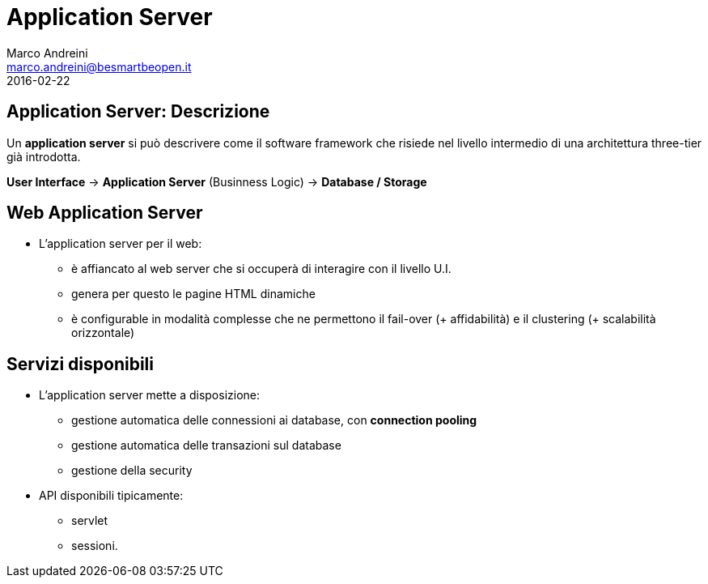 = Application Server
Marco Andreini <marco.andreini@besmartbeopen.it>
2016-02-22
:source-highlighter: highlightjs
:backend: revealjs
:revealjs_theme: night
:revealjs_slideNumber: true
:sourcedir: ../main/java

== Application Server: Descrizione

Un *application server* si può descrivere come il software framework che risiede
nel livello intermedio di una architettura three-tier già introdotta.

*User Interface* -> *Application Server* (Businness Logic) -> *Database / Storage*

== Web Application Server

* L'application server per il web:
** è affiancato al web server che si occuperà di interagire con il livello U.I.
** genera per questo le pagine HTML dinamiche
** è configurable in modalità complesse che ne permettono il fail-over
(+ affidabilità) e il clustering (+ scalabilità orizzontale)

== Servizi disponibili

* L'application server mette a disposizione:
** gestione automatica delle connessioni ai database, con *connection pooling*
** gestione automatica delle transazioni sul database
** gestione della security
* API disponibili tipicamente:
** servlet
** sessioni.

